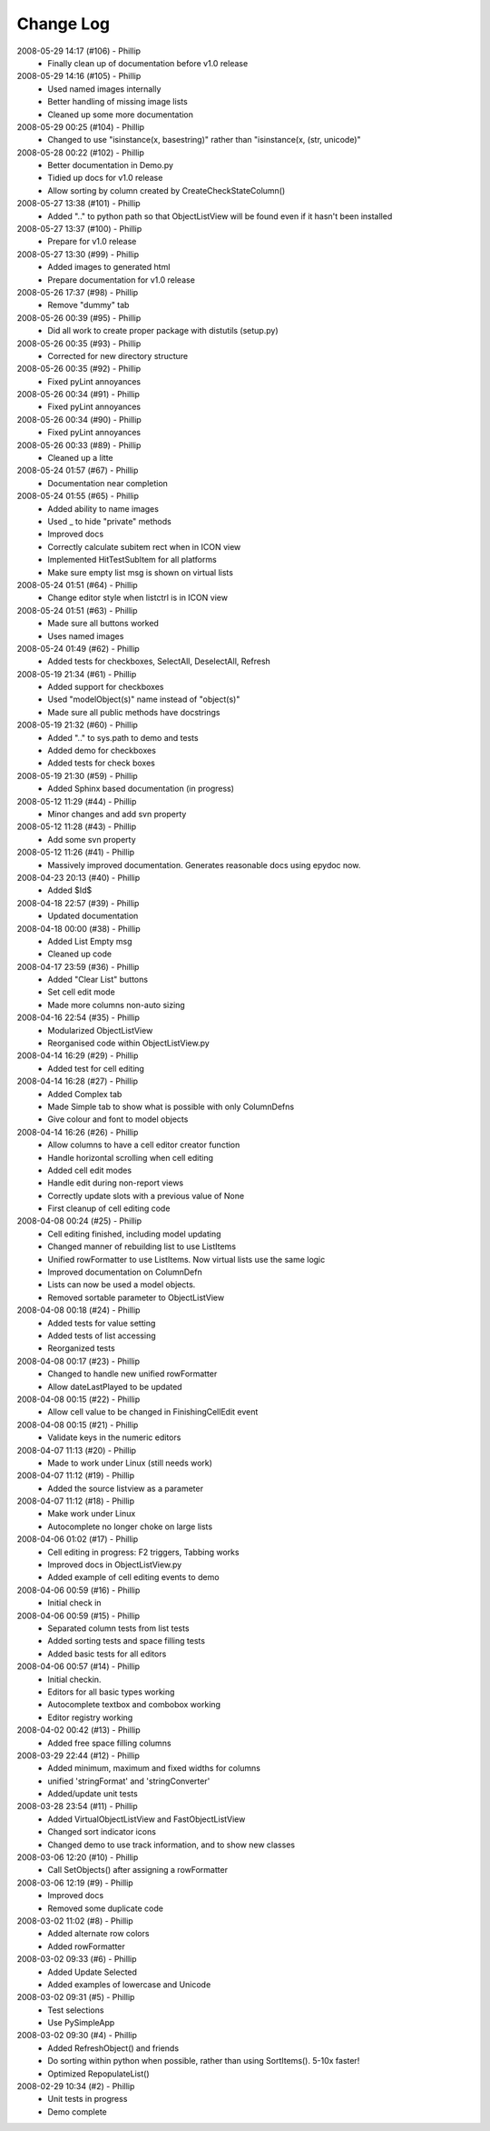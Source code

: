 .. -*- coding: UTF-8 -*-

.. _changelog:

Change Log
==========

2008-05-29 14:17 (#106) - Phillip
  - Finally clean up of documentation before v1.0 release


2008-05-29 14:16 (#105) - Phillip
  - Used named images internally
  - Better handling of missing image lists
  - Cleaned up some more documentation


2008-05-29 00:25 (#104) - Phillip
  - Changed to use "isinstance(x, basestring)" rather than "isinstance(x, (str, unicode)"


2008-05-28 00:22 (#102) - Phillip
  - Better documentation in Demo.py
  - Tidied up docs for v1.0 release
  - Allow sorting by column created by CreateCheckStateColumn()


2008-05-27 13:38 (#101) - Phillip
  - Added ".." to python path so that ObjectListView will be found even if it hasn't been installed


2008-05-27 13:37 (#100) - Phillip
  - Prepare for v1.0 release


2008-05-27 13:30 (#99) - Phillip
  - Added images to generated html
  - Prepare documentation for v1.0 release


2008-05-26 17:37 (#98) - Phillip
  - Remove "dummy" tab


2008-05-26 00:39 (#95) - Phillip
  - Did all work to create proper package with distutils (setup.py)


2008-05-26 00:35 (#93) - Phillip
  - Corrected for new directory structure


2008-05-26 00:35 (#92) - Phillip
  - Fixed pyLint annoyances


2008-05-26 00:34 (#91) - Phillip
  - Fixed pyLint annoyances


2008-05-26 00:34 (#90) - Phillip
  - Fixed pyLint annoyances


2008-05-26 00:33 (#89) - Phillip
  - Cleaned up a litte


2008-05-24 01:57 (#67) - Phillip
  - Documentation near completion


2008-05-24 01:55 (#65) - Phillip
  - Added ability to name images
  - Used _ to hide "private" methods
  - Improved docs
  - Correctly calculate subitem rect when in ICON view
  - Implemented HitTestSubItem for all platforms
  - Make sure empty list msg is shown on virtual lists


2008-05-24 01:51 (#64) - Phillip
  - Change editor style when listctrl is in ICON view


2008-05-24 01:51 (#63) - Phillip
  - Made sure all buttons worked
  - Uses named images


2008-05-24 01:49 (#62) - Phillip
  - Added tests for checkboxes, SelectAll, DeselectAll, Refresh


2008-05-19 21:34 (#61) - Phillip
  - Added support for checkboxes
  - Used "modelObject(s)" name instead of "object(s)"
  - Made sure all public methods have docstrings


2008-05-19 21:32 (#60) - Phillip
  - Added ".." to sys.path to demo and tests
  - Added demo for checkboxes
  - Added tests for check boxes


2008-05-19 21:30 (#59) - Phillip
  - Added Sphinx based documentation (in progress)


2008-05-12 11:29 (#44) - Phillip
  - Minor changes and add svn property


2008-05-12 11:28 (#43) - Phillip
  - Add some svn property


2008-05-12 11:26 (#41) - Phillip
  - Massively improved documentation. Generates reasonable docs using epydoc now.


2008-04-23 20:13 (#40) - Phillip
  - Added $Id$


2008-04-18 22:57 (#39) - Phillip
  - Updated documentation


2008-04-18 00:00 (#38) - Phillip
  - Added List Empty msg
  - Cleaned up code


2008-04-17 23:59 (#36) - Phillip
  - Added "Clear List" buttons
  - Set cell edit mode
  - Made more columns non-auto sizing


2008-04-16 22:54 (#35) - Phillip
  - Modularized ObjectListView
  - Reorganised code within ObjectListView.py


2008-04-14 16:29 (#29) - Phillip
  - Added test for cell editing


2008-04-14 16:28 (#27) - Phillip
  - Added Complex tab
  - Made Simple tab to show what is possible with only ColumnDefns
  - Give colour and font to model objects


2008-04-14 16:26 (#26) - Phillip
  - Allow columns to have a cell editor creator function
  - Handle horizontal scrolling when cell editing
  - Added cell edit modes
  - Handle edit during non-report views
  - Correctly update slots with a previous value of None
  - First cleanup of cell editing code


2008-04-08 00:24 (#25) - Phillip
  - Cell editing finished, including model updating
  - Changed manner of rebuilding list to use ListItems
  - Unified rowFormatter to use ListItems. Now virtual lists use the same logic
  - Improved documentation on ColumnDefn
  - Lists can now be used a model objects.
  - Removed sortable parameter to ObjectListView


2008-04-08 00:18 (#24) - Phillip
  - Added tests for value setting
  - Added tests of list accessing
  - Reorganized tests


2008-04-08 00:17 (#23) - Phillip
  - Changed to handle new unified rowFormatter
  - Allow dateLastPlayed to be updated


2008-04-08 00:15 (#22) - Phillip
  - Allow cell value to be changed in FinishingCellEdit event


2008-04-08 00:15 (#21) - Phillip
  - Validate keys in the numeric editors


2008-04-07 11:13 (#20) - Phillip
  - Made to work under Linux (still needs work)


2008-04-07 11:12 (#19) - Phillip
  - Added the source listview as a parameter


2008-04-07 11:12 (#18) - Phillip
  - Make work under Linux
  - Autocomplete no longer choke on large lists


2008-04-06 01:02 (#17) - Phillip
  - Cell editing in progress: F2 triggers, Tabbing works
  - Improved docs in ObjectListView.py
  - Added example of cell editing events to demo


2008-04-06 00:59 (#16) - Phillip
  - Initial check in


2008-04-06 00:59 (#15) - Phillip
  - Separated column tests from list tests
  - Added sorting tests and space filling tests
  - Added basic tests for all editors


2008-04-06 00:57 (#14) - Phillip
  - Initial checkin.
  - Editors for all basic types working
  - Autocomplete textbox and combobox working
  - Editor registry working


2008-04-02 00:42 (#13) - Phillip
  - Added free space filling columns


2008-03-29 22:44 (#12) - Phillip
  - Added minimum, maximum and fixed widths for columns
  - unified 'stringFormat' and 'stringConverter'
  - Added/update unit tests


2008-03-28 23:54 (#11) - Phillip
  - Added VirtualObjectListView and FastObjectListView
  - Changed sort indicator icons
  - Changed demo to use track information, and to show new classes


2008-03-06 12:20 (#10) - Phillip
  - Call SetObjects() after assigning a rowFormatter


2008-03-06 12:19 (#9) - Phillip
  - Improved docs
  - Removed some duplicate code


2008-03-02 11:02 (#8) - Phillip
  - Added alternate row colors
  - Added rowFormatter


2008-03-02 09:33 (#6) - Phillip
  - Added Update Selected
  - Added examples of lowercase and Unicode


2008-03-02 09:31 (#5) - Phillip
  - Test selections
  - Use PySimpleApp


2008-03-02 09:30 (#4) - Phillip
  - Added RefreshObject() and friends
  - Do sorting within python when possible, rather than using SortItems(). 5-10x faster!
  - Optimized RepopulateList()


2008-02-29 10:34 (#2) - Phillip
  - Unit tests in progress
  - Demo complete


